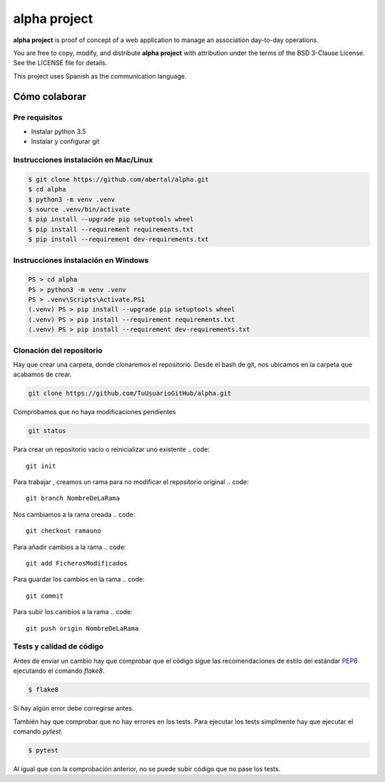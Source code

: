 =============
alpha project
=============

**alpha project** is proof of concept of a web application to manage an
association day-to-day operations.

You are free to copy, modify, and distribute **alpha project** with attribution
under the terms of the BSD 3-Clause License. See the LICENSE file for details.

This project uses Spanish as the communication language.

Cómo colaborar
==============

Pre requisitos
--------------

- Instalar python 3.5

- Instalar y configurar git

Instrucciones instalación en Mac/Linux
--------------------------------------

.. code::

    $ git clone https://github.com/abertal/alpha.git
    $ cd alpha
    $ python3 -m venv .venv
    $ source .venv/bin/activate
    $ pip install --upgrade pip setuptools wheel
    $ pip install --requirement requirements.txt
    $ pip install --requirement dev-requirements.txt

Instrucciones instalación en Windows
------------------------------------

.. code::

    PS > cd alpha
    PS > python3 -m venv .venv
    PS > .venv\Scripts\Activate.PS1
    (.venv) PS > pip install --upgrade pip setuptools wheel
    (.venv) PS > pip install --requirement requirements.txt
    (.venv) PS > pip install --requirement dev-requirements.txt

Clonación del repositorio
-------------------------

Hay que crear una carpeta, donde clonaremos el repositorio.
Desde el bash de git, nos ubicamos en la carpeta que acabamos de crear.

.. code::

    git clone https://github.com/TuUsuarioGitHub/alpha.git

Comprobamos que no haya modificaciones pendientes

.. code::

    git status

Para crear un repositorio vacio o reinicializar uno existente
.. code::
    git init

Para trabajar , creamos un rama para no modificar el repositorio original
.. code::
    git branch NombreDeLaRama

Nos cambiamos a la rama creada
.. code::
    git checkout ramauno

Para añadir cambios a la rama
.. code::
    git add FicherosModificados

Para guardar los cambios en la rama
.. code::
    git commit

Para subir los cambios a la rama
.. code::
    git push origin NombreDeLaRama

Tests y calidad de código
-------------------------

Antes de enviar un cambio hay que comprobar que el código sigue las
recomendaciones de estilo del estándar PEP8_ ejecutando el comando `flake8`.

.. code::

    $ flake8

Si hay algún error debe corregirse antes.

También hay que comprobar que no hay errores en los tests. Para ejecutar los
tests simplmente hay que ejecutar el comando `pytest`.

.. code::

    $ pytest

Al igual que con la comprobación anterior, no se puede subir código que no pase
los tests.

.. _PEP8: https://www.python.org/dev/peps/pep-0008/
